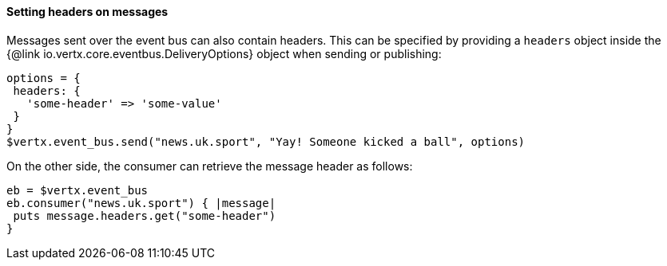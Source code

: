 ==== Setting headers on messages

Messages sent over the event bus can also contain headers. This can be specified by providing a `headers` object
inside the {@link io.vertx.core.eventbus.DeliveryOptions} object when sending or publishing:

[source,ruby]
----
options = {
 headers: {
   'some-header' => 'some-value'
 }
}
$vertx.event_bus.send("news.uk.sport", "Yay! Someone kicked a ball", options)
----

On the other side, the consumer can retrieve the message header as follows:

[source, ruby]
----
eb = $vertx.event_bus
eb.consumer("news.uk.sport") { |message|
 puts message.headers.get("some-header")
}
----
